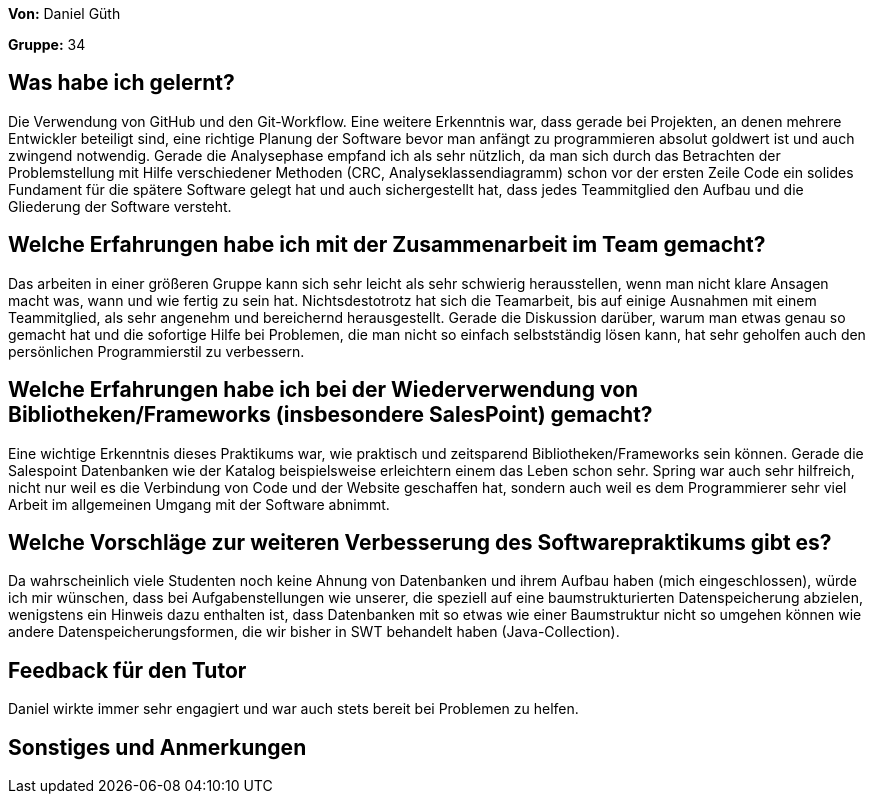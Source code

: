 **Von:** Daniel Güth

**Gruppe:** 34

== Was habe ich gelernt?
Die Verwendung von GitHub und den Git-Workflow. Eine weitere Erkenntnis war, dass gerade bei Projekten, an denen mehrere Entwickler beteiligt sind, eine richtige Planung der Software bevor man anfängt zu programmieren absolut goldwert ist und auch zwingend notwendig. Gerade die Analysephase empfand ich als sehr nützlich, da man sich durch das Betrachten der Problemstellung mit Hilfe verschiedener Methoden (CRC, Analyseklassendiagramm) schon vor der ersten Zeile Code ein solides Fundament für die spätere Software gelegt hat und auch sichergestellt hat, dass jedes Teammitglied den Aufbau und die Gliederung der Software versteht.

== Welche Erfahrungen habe ich mit der Zusammenarbeit im Team gemacht?
Das arbeiten in einer größeren Gruppe kann sich sehr leicht als sehr schwierig herausstellen, wenn man nicht klare Ansagen macht was, wann und wie fertig zu sein hat. Nichtsdestotrotz hat sich die Teamarbeit, bis auf einige Ausnahmen mit einem Teammitglied, als sehr angenehm und bereichernd herausgestellt. Gerade die Diskussion darüber, warum man etwas genau so gemacht hat und die sofortige Hilfe bei Problemen, die man nicht so einfach selbstständig lösen kann, hat sehr geholfen auch den persönlichen Programmierstil zu verbessern. 

== Welche Erfahrungen habe ich bei der Wiederverwendung von Bibliotheken/Frameworks (insbesondere SalesPoint) gemacht?
Eine wichtige Erkenntnis dieses Praktikums war, wie praktisch und zeitsparend Bibliotheken/Frameworks sein können. Gerade die Salespoint Datenbanken wie der Katalog beispielsweise erleichtern einem das Leben schon sehr. Spring war auch sehr hilfreich, nicht nur weil es die Verbindung von Code und der Website geschaffen hat, sondern auch weil es dem Programmierer sehr viel Arbeit im allgemeinen Umgang mit der Software abnimmt.

== Welche Vorschläge zur weiteren Verbesserung des Softwarepraktikums gibt es?
Da wahrscheinlich viele Studenten noch keine Ahnung von Datenbanken und ihrem Aufbau haben (mich eingeschlossen), würde ich mir wünschen, dass bei Aufgabenstellungen wie unserer, die speziell auf eine baumstrukturierten Datenspeicherung abzielen, wenigstens ein Hinweis dazu enthalten ist, dass Datenbanken mit so etwas wie einer Baumstruktur nicht so umgehen können wie andere Datenspeicherungsformen, die wir bisher in SWT behandelt haben (Java-Collection).

== Feedback für den Tutor
Daniel wirkte immer sehr engagiert und war auch stets bereit bei Problemen zu helfen.

== Sonstiges und Anmerkungen
